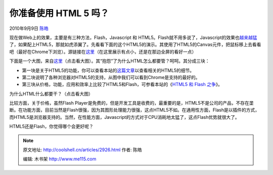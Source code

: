 .. _articles2926:

你准备使用 HTML 5 吗？
======================

2010年9月9日 `陈皓 <http://coolshell.cn/articles/author/haoel>`__

现在做Web上的效果，主要是有三种方法，Flash，Javascript 和
HTML5。Flash就不用多说了，Javascript的效果也\ `越来越猛 <http://coolshell.cn/articles/2785.html>`__\ 了，如果配上HTML5，那就如虎添翼了。先看看下面的这个HTML5的演示。其使用了HTML5的Canvas元件，把鼠标移上去看看吧（最好在Chrome下浏览）。源链接在\ `这里 <http://rawkes.com/experiments/google-bouncing-balls-canvas/>`__\ （在这里展示有点小，还是在那边全屏的看好一点）

下面是一个大图，来自\ `这里 <http://www.focus.com/images/view/11905/>`__\ （点击看大图）。其“抱怨”了为什么HTML怎么都要管？呵呵。其分成三块：

-  第一块是关于HTML5的功能，你可以查看本站的\ `这篇文章 <http://coolshell.cn/articles/2829.html>`__\ 以查看相关的HTML5的细节。
-  第二块说明了各种浏览器对HTML5的支持，从图中我们可以看到Chrome是支持的最好的。
-  第三块从价格，功能，应用和效率上比较了HTML5和Flash，可参看本站的《\ `HTML5
   和 Flash 之争 <http://coolshell.cn/articles/2735.html>`__\ 》。

|image0|

为什么HTML什么都要干？（点击看大图）

比较方面，关于价格，虽然Flash
Player是免费的，但是开发工具是收费的，最重要的是，HTML5不是公司的产品，不存在垄断。在功能方面，目前当然是Flash很强，因为其图形处理能力很强，这点HTML5不如。在通用性方面，Flash是以插件的方式，而HTML5是浏览器支持的。当然，在性能方面，Javascript的方式对于CPU消耗地太猛了，这点Flash优势就很大了。

HTML5还是Flash，你觉得哪个会更好呢？

.. |image0| image:: /coolshell/static/20140922104528247000.jpg
   :target: http://coolshell.cn//wp-content/uploads/2010/09/WTF_HTML51.jpg

.. note::
    原文地址: http://coolshell.cn/articles/2926.html 
    作者: 陈皓 

    编辑: 木书架 http://www.me115.com